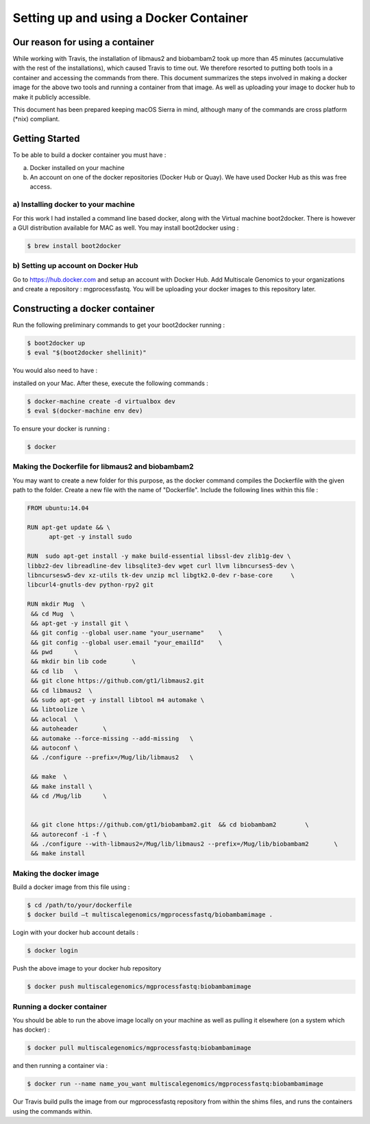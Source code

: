 Setting up and using a Docker Container
========================================


Our reason for using a container
--------------------------------

While working with Travis, the installation of libmaus2 and biobambam2 took up more than 45 minutes (accumulative with the rest of the installations), which caused Travis to time out. We therefore resorted to putting both tools in a container and accessing the commands from there. This document summarizes the steps involved in making a docker image for the above two tools and running a container from that image. As well as uploading your image to docker hub to make it publicly accessible.

This document has been prepared keeping macOS Sierra in mind, although many of the commands are cross platform (\*nix) compliant.


Getting Started
----------------

To be able to build a docker container you must have : 

a) Docker installed on your machine
b) An account on one of the docker repositories (Docker Hub or Quay). We have used Docker Hub as this was free access. 

a) Installing docker to your machine 
^^^^^^^^^^^^^^^^^^^^^^^^^^^^^^^^^^^^^

For this work I had installed a command line based docker, along with the Virtual machine boot2docker. There is however a GUI distribution available for MAC as well. You may install boot2docker using : 

.. code-block:: none  

   $ brew install boot2docker

b) Setting up account on Docker Hub
^^^^^^^^^^^^^^^^^^^^^^^^^^^^^^^^^^^^

Go to https://hub.docker.com and setup an account with Docker Hub. Add Multiscale Genomics to your organizations and create a repository : mgprocessfastq. You will be uploading your docker images to this repository later. 

Constructing a docker container
--------------------------------

Run the following preliminary commands to get your boot2docker running : 

.. code-block:: none  

   $ boot2docker up
   $ eval "$(boot2docker shellinit)"
   
You would also need to have : 

.. code-block:: none  
   :linenos:
   
   docker-machine
   virtual box
   
installed on your Mac. After these, execute the following commands : 

.. code-block:: none  

   $ docker-machine create -d virtualbox dev 
   $ eval $(docker-machine env dev)  
   

To ensure your docker is running : 

.. code-block:: none  

   $ docker
   
Making the Dockerfile for libmaus2 and biobambam2 
^^^^^^^^^^^^^^^^^^^^^^^^^^^^^^^^^^^^^^^^^^^^^^^^^^

You may want to create a new folder for this purpose, as the docker command compiles the Dockerfile with the given path to the folder. Create a new file with the name of "Dockerfile". Include the following lines within this file : 

.. code-block:: none  

   FROM ubuntu:14.04

   RUN apt-get update && \
         apt-get -y install sudo
	  
   RUN  sudo apt-get install -y make build-essential libssl-dev zlib1g-dev \
   libbz2-dev libreadline-dev libsqlite3-dev wget curl llvm libncurses5-dev \
   libncursesw5-dev xz-utils tk-dev unzip mcl libgtk2.0-dev r-base-core     \
   libcurl4-gnutls-dev python-rpy2 git

   RUN mkdir Mug  \
    && cd Mug  \
    && apt-get -y install git \
    && git config --global user.name "your_username"	\
    && git config --global user.email "your_emailId"	\
    && pwd  	\
    && mkdir bin lib code 	\
    && cd lib	\
    && git clone https://github.com/gt1/libmaus2.git 	
    && cd libmaus2  \
    && sudo apt-get -y install libtool m4 automake \
    && libtoolize \	
    && aclocal 	\
    && autoheader 	\
    && automake --force-missing --add-missing 	\
    && autoconf \
    && ./configure --prefix=/Mug/lib/libmaus2 	\
	
    && make  \
    && make install \
    && cd /Mug/lib 	\
	
	
    && git clone https://github.com/gt1/biobambam2.git 	&& cd biobambam2 	\
    && autoreconf -i -f	\
    && ./configure --with-libmaus2=/Mug/lib/libmaus2 --prefix=/Mug/lib/biobambam2	\
    && make install
   
Making the docker image 
^^^^^^^^^^^^^^^^^^^^^^^^
   
Build a docker image from this file using : 

.. code-block:: none 
 
   $ cd /path/to/your/dockerfile 
   $ docker build –t multiscalegenomics/mgprocessfastq/biobambamimage . 
   
Login with your docker hub account details : 

.. code-block:: none  

   $ docker login 
   
Push the above image to your docker hub repository 

.. code-block:: none  

   $ docker push multiscalegenomics/mgprocessfastq:biobambamimage 
   
   
Running a docker container 
^^^^^^^^^^^^^^^^^^^^^^^^^^^
   
You should be able to run the above image locally on your machine as well as pulling it elsewhere (on a system which has docker) : 

.. code-block:: none  

   $ docker pull multiscalegenomics/mgprocessfastq:biobambamimage

and then running a container via : 
 
.. code-block:: none  

   $ docker run --name name_you_want multiscalegenomics/mgprocessfastq:biobambamimage
   
   
Our Travis build pulls the image from our mgprocessfastq repository from within the shims files, and runs the containers using the commands within. 


   
   
